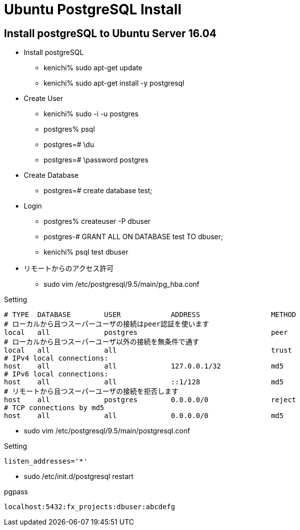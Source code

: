 = Ubuntu PostgreSQL Install

== Install postgreSQL to Ubuntu Server 16.04

* Install postgreSQL
** kenichi% sudo apt-get update
** kenichi% sudo apt-get install -y postgresql
* Create User
** kenichi% sudo -i -u postgres
** postgres% psql
** postgres=# \du
** postgres=# \password postgres
* Create Database
** postgres=# create database test;
* Login
** postgres% createuser -P dbuser
** postgres-# GRANT ALL ON DATABASE test TO dbuser;
** kenichi% psql test dbuser
* リモートからのアクセス許可
** sudo vim /etc/postgresql/9.5/main/pg_hba.conf

[source]
.Setting
----
# TYPE  DATABASE        USER            ADDRESS                 METHOD
# ローカルから且つスーパーユーザの接続はpeer認証を使います
local   all             postgres                                peer
# ローカルから且つスーパーユーザ以外の接続を無条件で通す
local   all             all                                     trust
# IPv4 local connections:
host    all             all             127.0.0.1/32            md5
# IPv6 local connections:
host    all             all             ::1/128                 md5
# リモートから且つスーパーユーザの接続を拒否します
host    all             postgres        0.0.0.0/0               reject
# TCP connections by md5
host    all             all             0.0.0.0/0               md5
----

** sudo vim /etc/postgresql/9.5/main/postgresql.conf

[source]
.Setting
----
listen_addresses='*'
----

** sudo /etc/init.d/postgresql restart

[source]
.pgpass
----
localhost:5432:fx_projects:dbuser:abcdefg
----